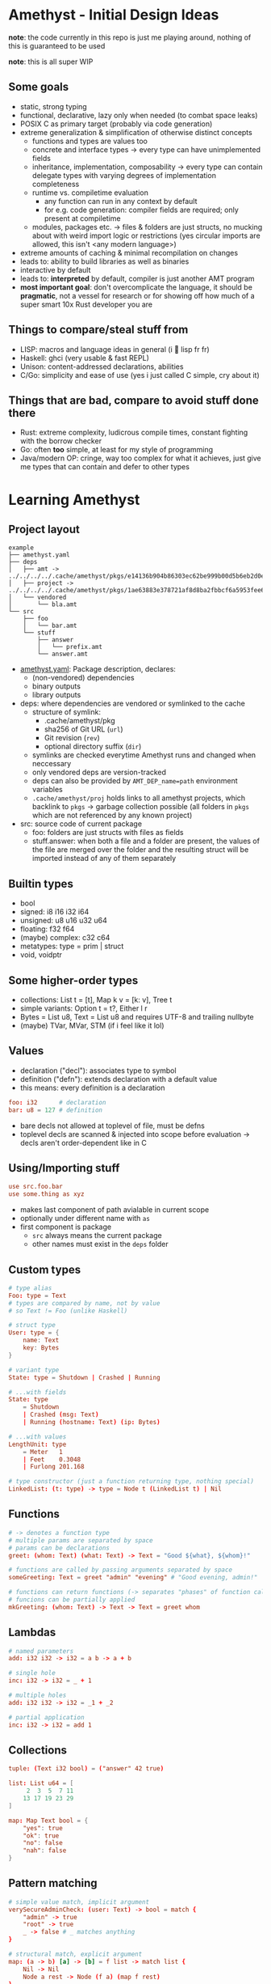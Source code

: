 * Amethyst - Initial Design Ideas
*note*: the code currently in this repo is just me playing around,
nothing of this is guaranteed to be used

*note*: this is all super WIP

** Some goals
- static, strong typing
- functional, declarative, lazy only when needed (to combat space leaks)
- POSIX C as primary target (probably via code generation)
- extreme generalization & simplification of otherwise distinct concepts
  - functions and types are values too
  - concrete and interface types → every type can have unimplemented fields
  - inheritance, implementation, composability → every type can contain
    delegate types with varying degrees of implementation completeness
  - runtime vs. compiletime evaluation
    - any function can run in any context by default
    - for e.g. code generation: compiler fields are required; only present at compiletime
  - modules, packages etc. → files & folders are just structs,
    no mucking about with weird import logic or restrictions
    (yes circular imports are allowed, this isn't <any modern language>)
- extreme amounts of caching & minimal recompilation on changes
- leads to: ability to build libraries as well as binaries
- interactive by default
- leads to: *interpreted* by default, compiler is just another AMT program
- *most important goal*: don't overcomplicate the language,
  it should be *pragmatic*, not a vessel for research
  or for showing off how much of a super smart 10x Rust developer you are

** Things to compare/steal stuff from
- LISP: macros and language ideas in general (i 💜 lisp fr fr)
- Haskell: ghci (very usable & fast REPL)
- Unison: content-addressed declarations, abilities
- C/Go: simplicity and ease of use (yes i just called C simple, cry about it)

** Things that are *bad*, compare to *avoid* stuff done there
- Rust: extreme complexity, ludicrous compile times, constant fighting with the borrow checker
- Go: often *too* simple, at least for my style of programming
- Java/modern OP: cringe, way too complex for what it achieves,
  just give me types that can contain and defer to other types

* Learning Amethyst
** Project layout
#+begin_src text
  example
  ├── amethyst.yaml
  ├── deps
  │   ├── amt -> ../../../../.cache/amethyst/pkgs/e14136b904b86303ec62be999b00d5b6eb2d0ec5d738e9aa7f8bb6ba62f84185/v0.4.2/stdlib
  │   ├── project -> ../../../../.cache/amethyst/pkgs/1ae63883e378721af8d8ba2fbbcf6a5953fee6b12b2befb2a11fc23fcf1cfc54/dcf88590bfca09bbae1d5f566b56597f61e8696c
  │   └── vendored
  │       └── bla.amt
  └── src
      ├── foo
      │   └── bar.amt
      └── stuff
          ├── answer
          │   └── prefix.amt
          └── answer.amt
#+end_src

- [[file:example/amethyst.yaml][amethyst.yaml]]: Package description, declares:
  - (non-vendored) dependencies
  - binary outputs
  - library outputs
- deps: where dependencies are vendored or symlinked to the cache
  - structure of symlink:
    - .cache/amethyst/pkg
    - sha256 of Git URL (~url~)
    - Git revision (~rev~)
    - optional directory suffix (~dir~)
  - symlinks are checked everytime Amethyst runs and changed when neccessary
  - only vendored deps are version-tracked
  - deps can also be provided by ~AMT_DEP_name=path~ environment variables
  - ~.cache/amethyst/proj~ holds links to all amethyst projects,
    which backlink to ~pkgs~ -> garbage collection possible
    (all folders in ~pkgs~ which are not referenced by any known project)
- src: source code of current package
  - foo: folders are just structs with files as fields
  - stuff.answer: when both a file and a folder are present,
    the values of the file are merged over the folder
    and the resulting struct will be imported instead of any of them separately

** Builtin types
- bool
- signed: i8 i16 i32 i64
- unsigned: u8 u16 u32 u64
- floating: f32 f64
- (maybe) complex: c32 c64
- metatypes: type = prim | struct
- void, voidptr

** Some higher-order types
- collections: List t = [t], Map k v = [k: v], Tree t
- simple variants: Option t = t?, Either l r
- Bytes = List u8, Text = List u8 and requires UTF-8 and trailing nullbyte
- (maybe) TVar, MVar, STM (if i feel like it lol)

** Values
- declaration ("decl"): associates type to symbol
- definition  ("defn"): extends declaration with a default value
- this means: every definition is a declaration
#+begin_src conf
  foo: i32      # declaration
  bar: u8 = 127 # definition
#+end_src
- bare decls not allowed at toplevel of file, must be defns
- toplevel decls are scanned & injected into scope before evaluation
  -> decls aren't order-dependent like in C

** Using/Importing stuff
#+begin_src conf
  use src.foo.bar
  use some.thing as xyz
#+end_src
- makes last component of path avialable in current scope
- optionally under different name with ~as~
- first component is package
  - ~src~ always means the current package
  - other names must exist in the ~deps~ folder

** Custom types
#+begin_src conf
  # type alias
  Foo: type = Text
  # types are compared by name, not by value
  # so Text != Foo (unlike Haskell)

  # struct type
  User: type = {
      name: Text
      key: Bytes
  }

  # variant type
  State: type = Shutdown | Crashed | Running

  # ...with fields
  State: type
      = Shutdown
      | Crashed (msg: Text)
      | Running (hostname: Text) (ip: Bytes)

  # ...with values
  LengthUnit: type
      = Meter   1
      | Feet    0.3048
      | Furlong 201.168

  # type constructor (just a function returning type, nothing special)
  LinkedList: (t: type) -> type = Node t (LinkedList t) | Nil
#+end_src

** Functions
#+begin_src conf
  # -> denotes a function type
  # multiple params are separated by space
  # params can be declarations
  greet: (whom: Text) (what: Text) -> Text = "Good ${what}, ${whom}!"

  # functions are called by passing arguments separated by space
  someGreeting: Text = greet "admin" "evening" # "Good evening, admin!"

  # functions can return functions (-> separates "phases" of function calls)
  # funcions can be partially applied
  mkGreeting: (whom: Text) -> Text -> Text = greet whom
#+end_src

** Lambdas
#+begin_src conf
  # named parameters
  add: i32 i32 -> i32 = a b -> a + b

  # single hole
  inc: i32 -> i32 = _ + 1

  # multiple holes
  add: i32 i32 -> i32 = _1 + _2

  # partial application
  inc: i32 -> i32 = add 1
#+end_src

** Collections
#+begin_src conf
  tuple: (Text i32 bool) = ("answer" 42 true)

  list: List u64 = [
       2  3  5  7 11
      13 17 19 23 29
  ]

  map: Map Text bool = {
      "yes": true
      "ok": true
      "no": false
      "nah": false
  }
#+end_src

** Pattern matching
#+begin_src conf
  # simple value match, implicit argument
  verySecureAdminCheck: (user: Text) -> bool = match {
      "admin" -> true
      "root" -> true
      _ -> false # _ matches anything
  }

  # structural match, explicit argument
  map: (a -> b) [a] -> [b] = f list -> match list {
      Nil -> Nil
      Node a rest -> Node (f a) (map f rest)
  }
#+end_src

* When will this be implemented?
soon(TM)
